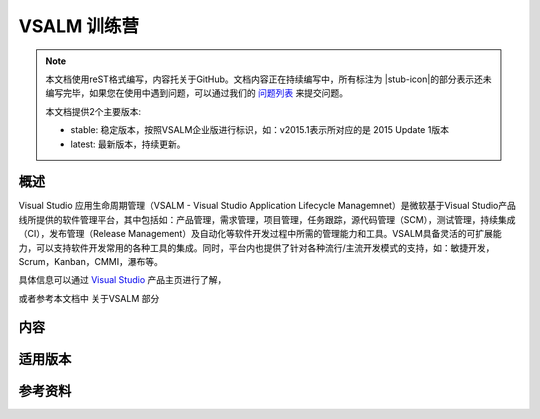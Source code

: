 VSALM 训练营
=================

.. |stub-icon| unicode:: U+1F527

.. note::
    本文档使用reST格式编写，内容托关于GitHub。文档内容正在持续编写中，所有标注为 |stub-icon|的部分表示还未编写完毕，如果您在使用中遇到问题，可以通过我们的 `问题列表 <https://github.com/ups216/vsalm-hols/issues>`_ 来提交问题。
    
    本文档提供2个主要版本:
    
    - stable: 稳定版本，按照VSALM企业版进行标识，如：v2015.1表示所对应的是 2015 Update 1版本
    - latest: 最新版本，持续更新。


概述
-----

Visual Studio 应用生命周期管理（VSALM - Visual Studio Application Lifecycle Managemnet）是微软基于Visual Studio产品线所提供的软件管理平台，其中包括如：产品管理，需求管理，项目管理，任务跟踪，源代码管理（SCM），测试管理，持续集成（CI），发布管理（Release Management）及自动化等软件开发过程中所需的管理能力和工具。VSALM具备灵活的可扩展能力，可以支持软件开发常用的各种工具的集成。同时，平台内也提供了针对各种流行/主流开发模式的支持，如：敏捷开发，Scrum，Kanban，CMMI，瀑布等。

具体信息可以通过 `Visual Studio <https://www.visualstudio.com/>`_ 产品主页进行了解，

或者参考本文档中 关于VSALM 部分


内容
-----

适用版本
--------

参考资料
--------